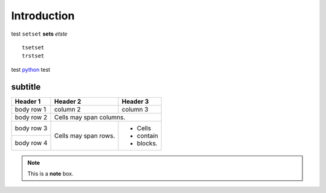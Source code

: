 Introduction
==================================================

test ``setset`` **sets** *etste* ::

    tsetset
    trstset

test `python <www.python.org>`_ test

subtitle
########

+------------+------------+-----------+
| Header 1   | Header 2   | Header 3  |
+============+============+===========+
| body row 1 | column 2   | column 3  |
+------------+------------+-----------+
| body row 2 | Cells may span columns.|
+------------+------------+-----------+
| body row 3 | Cells may  | - Cells   |
+------------+ span rows. | - contain |
| body row 4 |            | - blocks. |
+------------+------------+-----------+

.. note::  This is a **note** box.

.. image:: ../_static/cheers.png
    :align: center